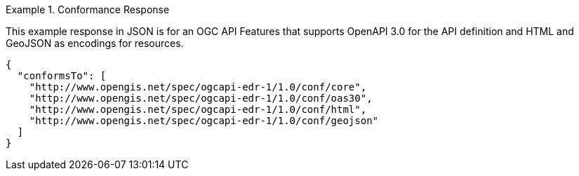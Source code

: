 .Conformance Response
=================
This example response in JSON is for an OGC API Features that supports OpenAPI 3.0 for the API definition and HTML and GeoJSON as encodings for resources.

[source,JSON]
----
{
  "conformsTo": [
    "http://www.opengis.net/spec/ogcapi-edr-1/1.0/conf/core",
    "http://www.opengis.net/spec/ogcapi-edr-1/1.0/conf/oas30",
    "http://www.opengis.net/spec/ogcapi-edr-1/1.0/conf/html",
    "http://www.opengis.net/spec/ogcapi-edr-1/1.0/conf/geojson"
  ]
}
----
=================
